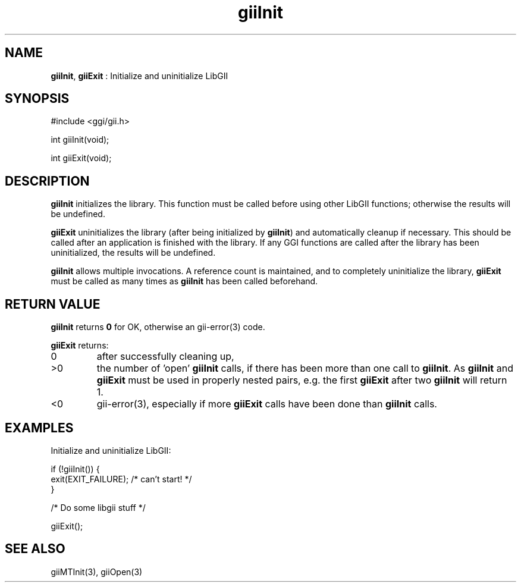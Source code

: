 .TH "giiInit" 3 "2006-12-30" "libgii-1.0.x" GGI
.SH NAME
\fBgiiInit\fR, \fBgiiExit\fR : Initialize and uninitialize LibGII
.SH SYNOPSIS
.nb
.nf
#include <ggi/gii.h>

int giiInit(void);

int giiExit(void);
.fi

.SH DESCRIPTION
\fBgiiInit\fR initializes the library. This function must be called before
using other LibGII functions; otherwise the results will be undefined.

\fBgiiExit\fR uninitializes the library (after being initialized by
\fBgiiInit\fR) and automatically cleanup if necessary.  This should be
called after an application is finished with the library.  If any GGI
functions are called after the library has been uninitialized, the
results will be undefined.

\fBgiiInit\fR allows multiple invocations.  A reference count is
maintained, and to completely uninitialize the library, \fBgiiExit\fR must
be called as many times as \fBgiiInit\fR has been called beforehand.
.SH RETURN VALUE
\fBgiiInit\fR returns \fB0\fR for OK, otherwise an \f(CWgii-error(3)\fR code.

\fBgiiExit\fR returns:
.TP
0
after successfully cleaning up,

.TP
>0
the number of 'open' \fBgiiInit\fR calls, if there has been more
than one call to \fBgiiInit\fR.  As \fBgiiInit\fR and \fBgiiExit\fR must
be used in properly nested pairs, e.g. the first \fBgiiExit\fR
after two \fBgiiInit\fR will return 1.

.TP
<0
\f(CWgii-error(3)\fR, especially if more \fBgiiExit\fR calls have been done than
\fBgiiInit\fR calls.

.PP
.SH EXAMPLES
Initialize and uninitialize LibGII:

.nb
.nf
if (!giiInit()) {
  exit(EXIT_FAILURE);  /* can't start! */
}

/* Do some libgii stuff */    

giiExit();
.fi

.SH SEE ALSO
\f(CWgiiMTInit(3)\fR, \f(CWgiiOpen(3)\fR
